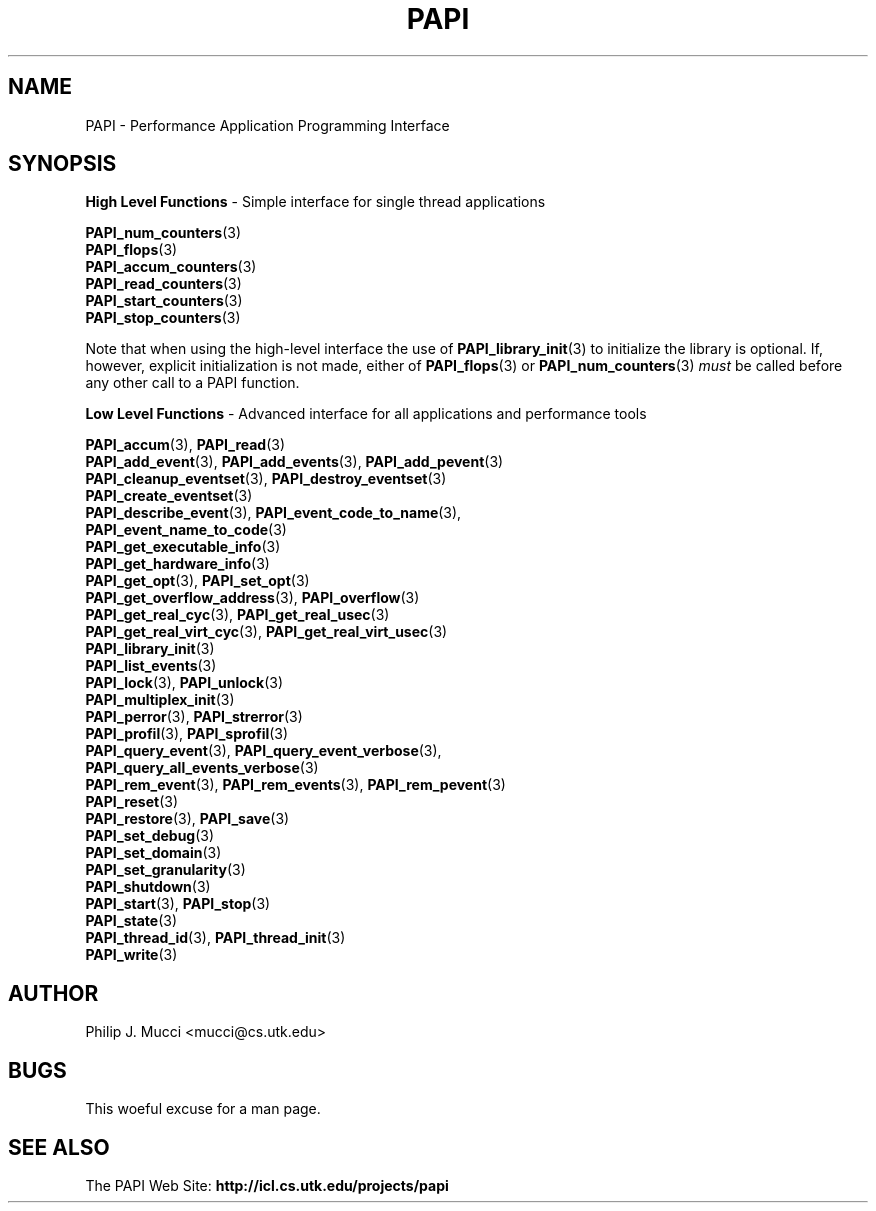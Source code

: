 .\" $Id$
.TH PAPI 3 "October, 2000" "PAPI Programmer's Manual" "PAPI"

.SH NAME
PAPI \- Performance Application Programming Interface

.SH SYNOPSIS
.B High Level Functions 
\- Simple interface for single thread applications
.LP
.nf
.BR "PAPI_num_counters" (3)
.BR "PAPI_flops" (3)
.BR "PAPI_accum_counters" (3)
.BR "PAPI_read_counters" (3) 
.BR "PAPI_start_counters" (3)
.BR "PAPI_stop_counters" (3)
.fi

Note that when using the high-level interface the use of 
.BR PAPI_library_init (3)
to initialize the library is optional. If, however, explicit initialization
is not made, either of
.BR PAPI_flops "(3) or " PAPI_num_counters (3)
.I must
be called before any other call to a PAPI function.


.B Low Level Functions 
\- Advanced interface for all applications and performance tools

.\" The layout of the following list is that functions that are described
.\" on the same man page are listed in the same group. The order of appearance
.\" of the group is currently alphabetical, but this could be improved.
.nf
.BR "PAPI_accum" "(3), " "PAPI_read" "(3)"
.BR "PAPI_add_event" "(3), " "PAPI_add_events" "(3), " "PAPI_add_pevent" "(3)"
.BR "PAPI_cleanup_eventset" "(3), " "PAPI_destroy_eventset" "(3)"
.BR "PAPI_create_eventset" "(3)"
.BR "PAPI_describe_event" "(3), " "PAPI_event_code_to_name" "(3), " 
.ti +3 en
.BR "PAPI_event_name_to_code" "(3)"
.BR "PAPI_get_executable_info" "(3)"
.BR "PAPI_get_hardware_info" "(3)"
.BR "PAPI_get_opt" "(3), " "PAPI_set_opt" "(3)"
.BR "PAPI_get_overflow_address" "(3), " "PAPI_overflow" "(3)"
.BR "PAPI_get_real_cyc" "(3), " "PAPI_get_real_usec" "(3)"
.BR "PAPI_get_real_virt_cyc" "(3), " "PAPI_get_real_virt_usec" "(3)"
.BR "PAPI_library_init" "(3)"
.BR "PAPI_list_events" "(3)"
.BR "PAPI_lock" "(3), " "PAPI_unlock" "(3)"
.BR "PAPI_multiplex_init" "(3)"
.BR "PAPI_perror" "(3), " "PAPI_strerror" "(3)"
.BR "PAPI_profil" "(3), " "PAPI_sprofil" "(3)"
.BR "PAPI_query_event" "(3), " "PAPI_query_event_verbose" "(3), " 
.ti +3 en
.BR "PAPI_query_all_events_verbose" "(3)"
.BR "PAPI_rem_event" "(3), " "PAPI_rem_events" "(3), " "PAPI_rem_pevent" "(3)"
.BR "PAPI_reset" "(3)"
.BR "PAPI_restore" "(3), " "PAPI_save" "(3)"
.BR "PAPI_set_debug" "(3)"
.BR "PAPI_set_domain" "(3)"
.BR "PAPI_set_granularity" "(3)"
.BR "PAPI_shutdown" "(3)"
.BR "PAPI_start" "(3), " "PAPI_stop" "(3)"
.BR "PAPI_state" "(3)"
.BR "PAPI_thread_id" "(3), " "PAPI_thread_init" "(3)"
.BR "PAPI_write" "(3)"
.fi

.SH AUTHOR
Philip J. Mucci <mucci@cs.utk.edu>

.SH BUGS
This woeful excuse for a man page.

.SH SEE ALSO
The\ PAPI\ Web\ Site: 
.B http://icl.cs.utk.edu/projects/papi

